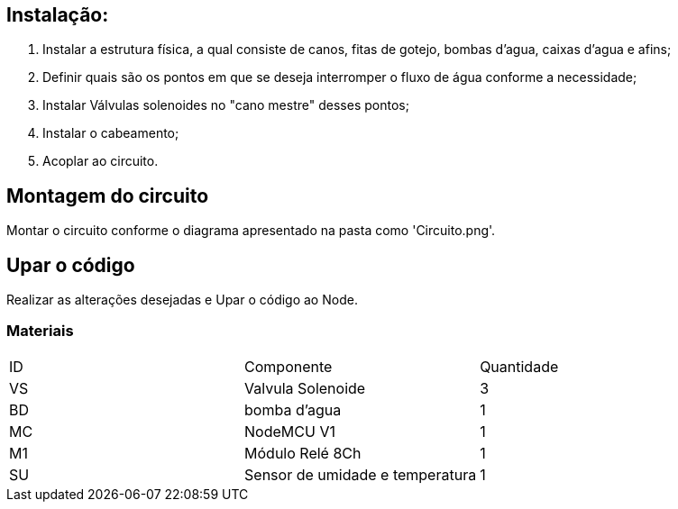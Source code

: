 :Author: luizkramer
:Email: luizeduardockramer@gmail.com
:Date: 02/07/2021
:Revision: version 7
:License: Public Domain

== Instalação:
1. Instalar a estrutura física, a qual consiste de canos, fitas de gotejo, bombas d'agua, caixas d'agua e afins;
2. Definir quais são os pontos em que se deseja interromper o fluxo de água conforme a necessidade;
3. Instalar Válvulas solenoides no "cano mestre" desses pontos;
4. Instalar o cabeamento;
5. Acoplar ao circuito. 

== Montagem do circuito

Montar o circuito conforme o diagrama apresentado na pasta como 'Circuito.png'.

== Upar o código

Realizar as alterações desejadas e Upar o código ao Node.

=== Materiais

|===
| ID | Componente        |  Quantidade
| VS | Valvula Solenoide| 3      
| BD | bomba d'agua     | 1        
| MC | NodeMCU V1       | 1    
| M1 | Módulo Relé 8Ch  | 1    
| SU | Sensor de umidade e temperatura  | 1   
|===


